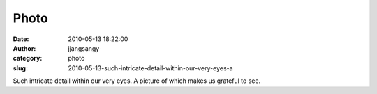 Photo
#####
:date: 2010-05-13 18:22:00
:author: jjangsangy
:category: photo
:slug: 2010-05-13-such-intricate-detail-within-our-very-eyes-a

|image0|

Such intricate detail within our very eyes. A picture of which makes us
grateful to see.

.. |image0| image:: http://www.tumblr.com/photo/1280/jjangsangy/596656546/1/tumblr_l2dygqDqcC1qbyrna
